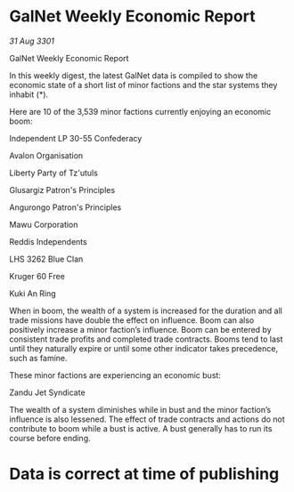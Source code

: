 * GalNet Weekly Economic Report

/31 Aug 3301/

GalNet Weekly Economic Report 
 
In this weekly digest, the latest GalNet data is compiled to show the economic state of a short list of minor factions and the star systems they inhabit (*). 

Here are 10 of the 3,539 minor factions currently enjoying an economic boom: 

Independent LP 30-55 Confederacy 

Avalon Organisation 

Liberty Party of Tz'utuls 

Glusargiz Patron's Principles 

Angurongo Patron's Principles 

Mawu Corporation 

Reddis Independents 

LHS 3262 Blue Clan 

Kruger 60 Free 

Kuki An Ring 

When in boom, the wealth of a system is increased for the duration and all trade missions have double the effect on influence. Boom can also positively increase a minor faction’s influence. Boom can be entered by consistent trade profits and completed trade contracts. Booms tend to last until they naturally expire or until some other indicator takes precedence, such as famine. 

These minor factions are experiencing an economic bust: 

Zandu Jet Syndicate 

The wealth of a system diminishes while in bust and the minor faction’s influence is also lessened. The effect of trade contracts and actions do not contribute to boom while a bust is active. A bust generally has to run its course before ending. 

* Data is correct at time of publishing